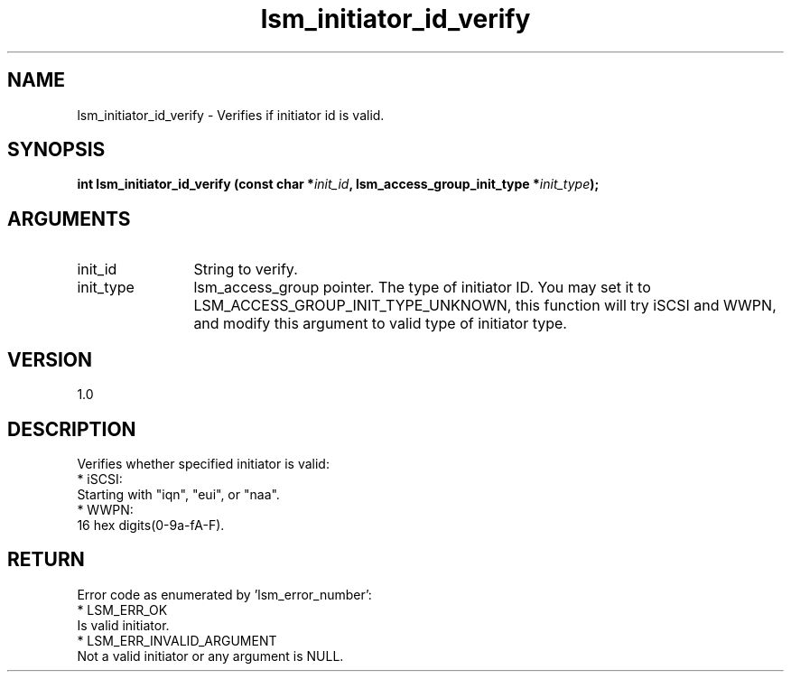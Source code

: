 .TH "lsm_initiator_id_verify" 3 "lsm_initiator_id_verify" "May 2018" "Libstoragemgmt C API Manual" 
.SH NAME
lsm_initiator_id_verify \- Verifies if initiator id is valid.
.SH SYNOPSIS
.B "int" lsm_initiator_id_verify
.BI "(const char *" init_id ","
.BI "lsm_access_group_init_type *" init_type ");"
.SH ARGUMENTS
.IP "init_id" 12
String to verify.
.IP "init_type" 12
lsm_access_group pointer. The type of initiator ID.
You may set it to LSM_ACCESS_GROUP_INIT_TYPE_UNKNOWN, this function
will try iSCSI and WWPN, and modify this argument to valid type of
initiator type.
.SH "VERSION"
1.0
.SH "DESCRIPTION"
Verifies whether specified initiator is valid:
    * iSCSI:
        Starting with "iqn", "eui", or "naa".
    * WWPN:
        16 hex digits(0-9a-fA-F).
.SH "RETURN"
Error code as enumerated by 'lsm_error_number':
    * LSM_ERR_OK
        Is valid initiator.
    * LSM_ERR_INVALID_ARGUMENT
        Not a valid initiator or any argument is NULL.

